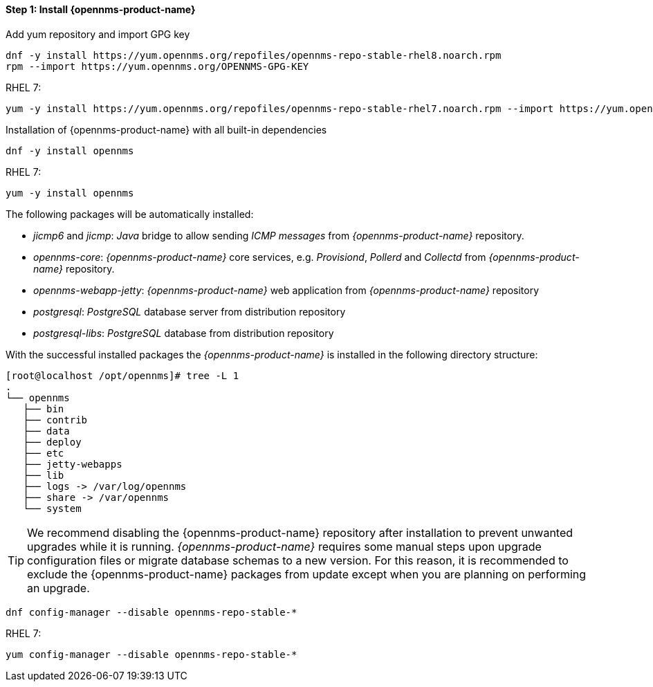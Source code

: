 
==== Step 1: Install {opennms-product-name}

.Add yum repository and import GPG key
[source, shell]
----
dnf -y install https://yum.opennms.org/repofiles/opennms-repo-stable-rhel8.noarch.rpm
rpm --import https://yum.opennms.org/OPENNMS-GPG-KEY
----

.RHEL 7: 
[source, shell]
----
yum -y install https://yum.opennms.org/repofiles/opennms-repo-stable-rhel7.noarch.rpm --import https://yum.opennms.org/OPENNMS-GPG-KEY
----

.Installation of {opennms-product-name} with all built-in dependencies
[source, shell]
----
dnf -y install opennms
----

.RHEL 7:
[source, shell]
----
yum -y install opennms
----

The following packages will be automatically installed:

* _jicmp6_ and _jicmp_: _Java_ bridge to allow sending _ICMP messages_ from _{opennms-product-name}_ repository.
* _opennms-core_: _{opennms-product-name}_ core services, e.g. _Provisiond_, _Pollerd_ and _Collectd_ from _{opennms-product-name}_ repository.
* _opennms-webapp-jetty_: _{opennms-product-name}_ web application from _{opennms-product-name}_ repository
* _postgresql_: _PostgreSQL_ database server from distribution repository
* _postgresql-libs_: _PostgreSQL_ database from distribution repository

With the successful installed packages the _{opennms-product-name}_ is installed in the following directory structure:

[source, shell]
----
[root@localhost /opt/opennms]# tree -L 1
.
└── opennms
   ├── bin
   ├── contrib
   ├── data
   ├── deploy
   ├── etc
   ├── jetty-webapps
   ├── lib
   ├── logs -> /var/log/opennms
   ├── share -> /var/opennms
   └── system
----

TIP: We recommend disabling the {opennms-product-name} repository after installation to prevent unwanted upgrades while it is running.
     _{opennms-product-name}_ requires some manual steps upon upgrade configuration files or migrate database schemas to a new version.
     For this reason, it is recommended to exclude the {opennms-product-name} packages from update except when you are planning on performing an upgrade.

[source, shell]
----
dnf config-manager --disable opennms-repo-stable-*
----

.RHEL 7:
[source, shell]
----
yum config-manager --disable opennms-repo-stable-*
----